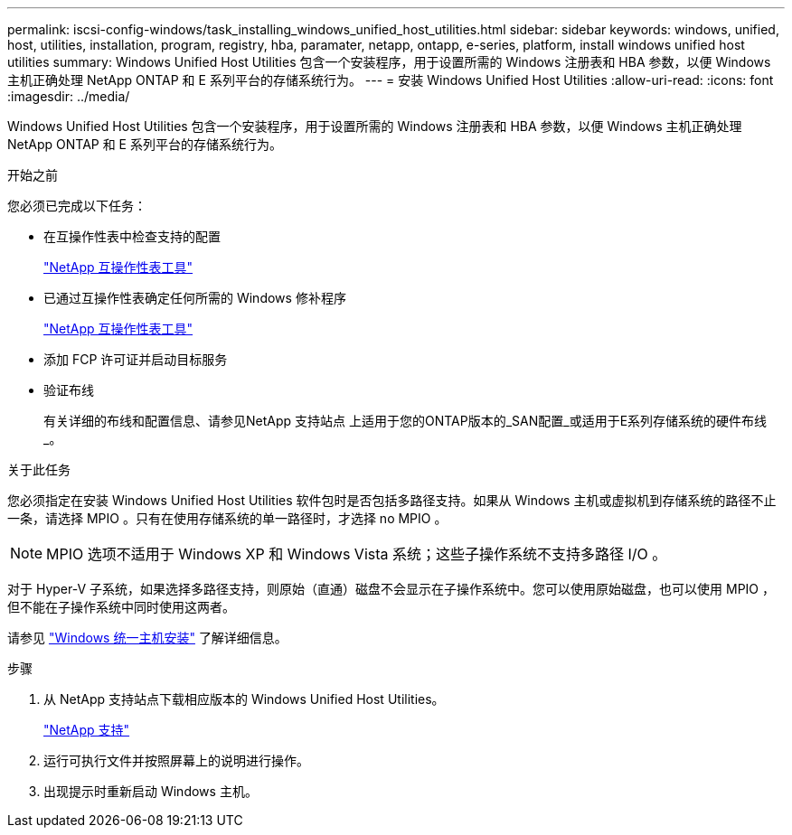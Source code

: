 ---
permalink: iscsi-config-windows/task_installing_windows_unified_host_utilities.html 
sidebar: sidebar 
keywords: windows, unified, host, utilities, installation, program, registry, hba, paramater, netapp, ontapp, e-series, platform, install windows unified host utilities 
summary: Windows Unified Host Utilities 包含一个安装程序，用于设置所需的 Windows 注册表和 HBA 参数，以便 Windows 主机正确处理 NetApp ONTAP 和 E 系列平台的存储系统行为。 
---
= 安装 Windows Unified Host Utilities
:allow-uri-read: 
:icons: font
:imagesdir: ../media/


[role="lead"]
Windows Unified Host Utilities 包含一个安装程序，用于设置所需的 Windows 注册表和 HBA 参数，以便 Windows 主机正确处理 NetApp ONTAP 和 E 系列平台的存储系统行为。

.开始之前
您必须已完成以下任务：

* 在互操作性表中检查支持的配置
+
https://mysupport.netapp.com/matrix["NetApp 互操作性表工具"]

* 已通过互操作性表确定任何所需的 Windows 修补程序
+
https://mysupport.netapp.com/matrix["NetApp 互操作性表工具"]

* 添加 FCP 许可证并启动目标服务
* 验证布线
+
有关详细的布线和配置信息、请参见NetApp 支持站点 上适用于您的ONTAP版本的_SAN配置_或适用于E系列存储系统的硬件布线_。



.关于此任务
您必须指定在安装 Windows Unified Host Utilities 软件包时是否包括多路径支持。如果从 Windows 主机或虚拟机到存储系统的路径不止一条，请选择 MPIO 。只有在使用存储系统的单一路径时，才选择 no MPIO 。

[NOTE]
====
MPIO 选项不适用于 Windows XP 和 Windows Vista 系统；这些子操作系统不支持多路径 I/O 。

====
对于 Hyper-V 子系统，如果选择多路径支持，则原始（直通）磁盘不会显示在子操作系统中。您可以使用原始磁盘，也可以使用 MPIO ，但不能在子操作系统中同时使用这两者。

请参见 link:https://docs.netapp.com/us-en/ontap-sanhost/hu_wuhu_71.html["Windows 统一主机安装"] 了解详细信息。

.步骤
. 从 NetApp 支持站点下载相应版本的 Windows Unified Host Utilities。
+
https://mysupport.netapp.com/site/global/dashboard["NetApp 支持"]

. 运行可执行文件并按照屏幕上的说明进行操作。
. 出现提示时重新启动 Windows 主机。

